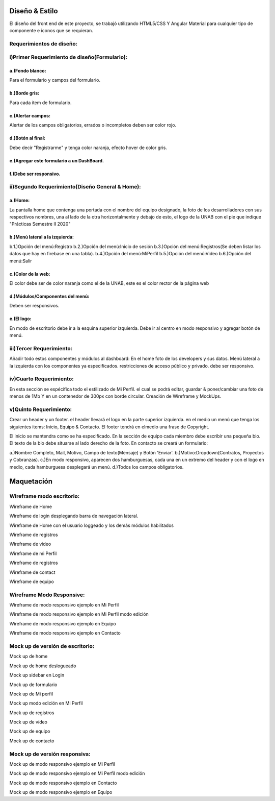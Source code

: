Diseño & Estilo
==================
El diseño del front end de este proyecto, se trabajó utilizando HTML5/CSS Y Angular Material para cualquier tipo de componente e iconos que se requieran.


Requerimientos de diseño:
-------------------------

i)Primer Requerimiento de diseño(Formulario):
----------------------------------------------

a.)Fondo blanco:
""""""""""""""""
Para el formulario y campos del formulario.

b.)Borde gris:
"""""""""""""""
Para cada item de formulario.

c.)Alertar campos:
"""""""""""""""""""
Alertar de los campos obligatorios, errados o incompletos deben ser color rojo.

d.)Botón al final:
"""""""""""""""""""
Debe decir "Registrarme" y tenga color naranja, efecto hover de color gris.

e.)Agregar este formulario a un DashBoard.
""""""""""""""""""""""""""""""""""""""""""
f.)Debe ser responsivo.
""""""""""""""""""""""""

ii)Segundo Requerimiento(Diseño General & Home):
-------------------------------------------------

a.)Home:
""""""""
La pantalla home que contenga una portada con el nombre del equipo designado, la foto de los desarrolladores con sus respectivos nombres, una al lado de la otra
horizontalmente y debajo de esto, el logo de la UNAB con el pie que indique "Prácticas Semestre II 2020"

b.)Menú lateral a la izquierda:
"""""""""""""""""""""""""""""""
b.1.)Opción del menú:Registro
b.2.)Opción del menú:Inicio de sesión
b.3.)Opción del menú:Registros(Se deben listar los datos que hay en firebase en una tabla).
b.4.)Opción del menú:MiPerfil
b.5.)Opción del menú:Video
b.6.)Opción del menú:Salir

c.)Color de la web:
"""""""""""""""""""
El color debe ser de color naranja como el de la UNAB, este es el color rector de la página web

d.)Módulos/Componentes del menú:
""""""""""""""""""""""""""""""""
Deben ser responsivos.


e.)El logo:
"""""""""""
En modo de escritorio debe ir a la esquina superior izquierda.
Debe ir al centro en modo responsivo y agregar botón de menú.

iii)Tercer Requerimiento:
-------------------------

Añadir todo estos componentes y módulos al dashboard: En el home foto de los developers y sus datos.
Menú lateral a la izquierda con los componentes ya especificados.
restricciones de acceso público y privado. debe ser responsivo.


iv)Cuarto Requerimiento:
-------------------------

En esta sección se espécifica todo el estilizado de Mi Perfil. el cual se podrá editar,
guardar & poner/cambiar una foto de menos de 1Mb Y en un contenedor de 300px con borde circular. Creación de Wireframe y MockUps.


v)Quinto Requerimiento:
------------------------

Crear un header y un footer. el header llevará el logo en la parte superior izquierda. en el medio un menú que tenga los siguientes items:
Inicio, Equipo & Contacto.
El footer tendrá en elmedio una frase de Copyright.

El inicio se mantendra como se ha especificado.
En la sección de equipo cada miembro debe escribir una pequeña bio.
El texto de la bio debe situarse al lado derecho de la foto.
En contacto se creará un formulario:

a.)Nombre Completo, Mail, Motivo, Campo de texto(Mensaje) y Botón 'Enviar'.
b.)Motivo:Dropdown(Contratos, Proyectos y Cobranzas).
c.)En modo responsivo, aparecen dos hamburguesas, cada una en un extremo del header y con el logo en medio, cada hamburguesa desplegará un menú.
d.)Todos los campos obligatorios.

Maquetación
===========


Wireframe modo escritorio:
----------------------------


.. image :: ../images/wfMarvel01.png
Wireframe de Home

.. image :: ../images/wfMarvel02.png
Wireframe de login desplegando barra de navegación lateral.

.. image :: ../images/wfMarvel03.png
Wireframe de Home con el usuario loggeado y los demás módulos habilitados

.. image :: ../images/wfMarvel04.png
Wireframe de registros

.. image :: ../images/wfMarvel05.png
Wireframe de video

.. image :: ../images/wfMarvel06.png
Wireframe de mi Perfil

.. image :: ../images/wfMarvel07.png
Wireframe de registros

.. image :: ../images/wfMarvel08.png
Wireframe de contact

.. image :: ../images/wfMarvel09.PNG
Wireframe de equipo

Wireframe Modo Responsive:
---------------------------


.. image :: ../images/wfMarvelMovil01.jpg
Wireframe de modo responsivo ejemplo en Mi Perfil


.. image :: ../images/wfMarvelMovil03.jpg
Wireframe de modo responsivo ejemplo en Mi Perfil modo edición

.. image :: ../images/wfMarvelMovil04.jpg
Wireframe de modo responsivo ejemplo en Equipo

.. image :: ../images/wfMarvelMovil05.jpg
Wireframe de modo responsivo ejemplo en Contacto



Mock up de versión de escritorio:
------------------------------------

.. image :: ../images/mockUPWeb01.png
Mock up de home

.. image :: ../images/mockUPWeb02.png
Mock up de home deslogueado

.. image :: ../images/mockUPWeb03.png
Mock up sidebar en Login

.. image :: ../images/mockUPWeb04.png
Mock up de formulario

.. image :: ../images/mockUPWeb05.png
Mock up de Mi perfil

.. image :: ../images/mockUPWeb06.png
Mock up modo edición en Mi Perfil

.. image :: ../images/mockUPWeb07.png
Mock up de registros

.. image :: ../images/mockUPWeb08.png
Mock up de vídeo

.. image :: ../images/mockUpWeb09.png
Mock up de equipo

.. image :: ../images/mockUpWeb10.png
Mock up de contacto





Mock up de versión responsiva:
-------------------------------

.. image :: ../images/mockUpMobil01.jpg
Mock up de modo responsivo ejemplo en Mi Perfil


.. image :: ../images/mockUpMobil03.jpg
Mock up de modo responsivo ejemplo en Mi Perfil modo edición

.. image :: ../images/mockUpMobil04.jpg
Mock up de modo responsivo ejemplo en Contacto

.. image :: ../images/mockUpMobil05.jpg
Mock up de modo responsivo ejemplo en Equipo


